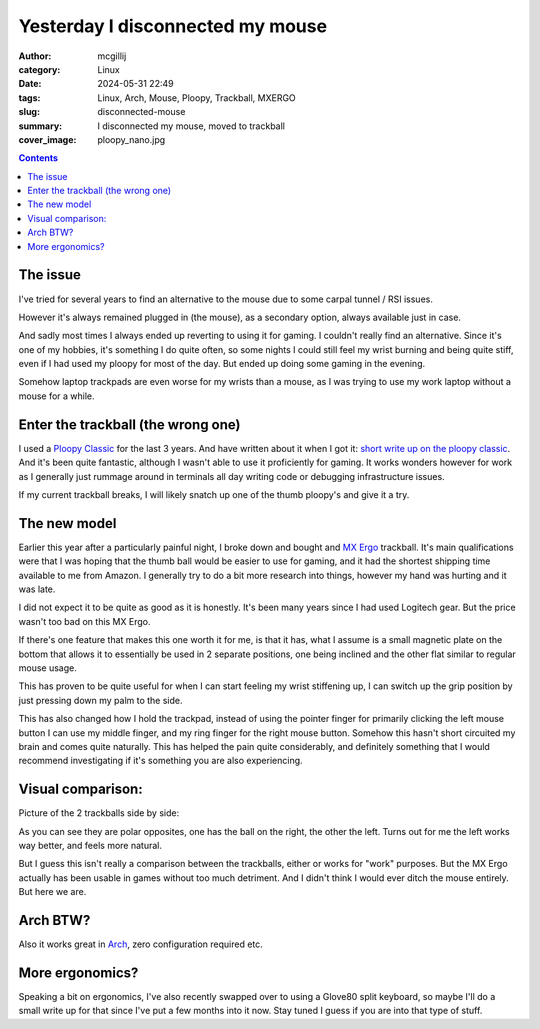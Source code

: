 Yesterday I disconnected my mouse
#################################

:author: mcgillij
:category: Linux
:date: 2024-05-31 22:49
:tags: Linux, Arch, Mouse, Ploopy, Trackball, MXERGO
:slug: disconnected-mouse
:summary: I disconnected my mouse, moved to trackball
:cover_image: ploopy_nano.jpg

.. contents::

The issue
*********

I've tried for several years to find an alternative to the mouse due to some carpal tunnel / RSI issues.

However it's always remained plugged in (the mouse), as a secondary option, always available just in case.

And sadly most times I always ended up reverting to using it for gaming. I couldn't really find an alternative.
Since it's one of my hobbies, it's something I do quite often, so some nights I could still feel my wrist burning and being 
quite stiff, even if I had used my ploopy for most of the day. But ended up doing some gaming in the evening.

Somehow laptop trackpads are even worse for my wrists than a mouse, as I was trying to use my work laptop without a mouse for a while.

Enter the trackball (the wrong one)
***********************************

I used a `Ploopy Classic <https://ploopy.co/classic-trackball/>`_ for the last 3 years. And have written about it when I got it: `short write up on the ploopy classic <https://mcgillij.dev/ploopy-classic-build.html>`_. And it's been quite fantastic, although I wasn't able to use it proficiently for gaming. It works wonders however for work 
as I generally just rummage around in terminals all day writing code or debugging infrastructure issues.

If my current trackball breaks, I will likely snatch up one of the thumb ploopy's and give it a try.

The new model
*************

Earlier this year after a particularly painful night, I broke down and bought and `MX Ergo <https://www.logitech.com/en-us/products/mice/mx-ergo-wireless-trackball-mouse.html>`_ trackball. It's main qualifications were that I was hoping that the thumb ball would be easier to use for gaming, and it had the shortest shipping time available to me from Amazon. I generally try to do a bit more research into things, however my hand was hurting and it was late.

I did not expect it to be quite as good as it is honestly. It's been many years since I had used Logitech gear. But the price wasn't too bad on this MX Ergo.

If there's one feature that makes this one worth it for me, is that it has, what I assume is a small magnetic plate on the bottom that allows it to essentially be used in 2 separate positions, one being inclined and the other flat similar to regular mouse usage.

This has proven to be quite useful for when I can start feeling my wrist stiffening up, I can switch up the grip position by just pressing down my palm to the side.

This has also changed how I hold the trackpad, instead of using the pointer finger for primarily clicking the left mouse button I can use my middle finger, and my ring finger for the right mouse button. Somehow this hasn't short circuited my brain and comes quite naturally. This has helped the pain quite considerably, and definitely something that I would recommend investigating if it's something you are also experiencing.

Visual comparison:
******************

Picture of the 2 trackballs side by side:

.. image:: /images/mxergo.jpg
   :alt: Trackballs
   :align: center

As you can see they are polar opposites, one has the ball on the right, the other the left. Turns out for me the left works way better, and feels more natural.

But I guess this isn't really a comparison between the trackballs, either or works for "work" purposes. But the MX Ergo actually has been usable in games without too much detriment. And I didn't think I would ever ditch the mouse entirely. But here we are.

Arch BTW?
*********

Also it works great in `Arch <https://archlinux.org>`_, zero configuration required etc.

More ergonomics?
****************

Speaking a bit on ergonomics, I've also recently swapped over to using a Glove80 split keyboard, so maybe I'll do a small write up for that since I've put a few months into it now. Stay tuned I guess if you are into that type of stuff.
